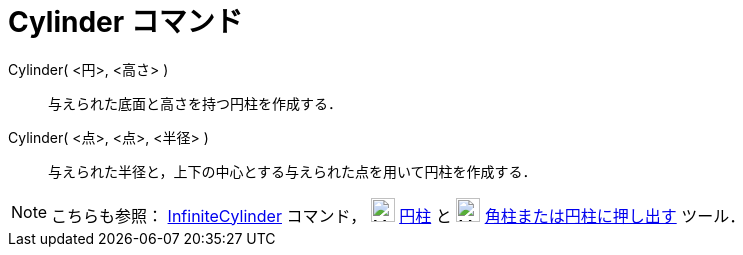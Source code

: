 = Cylinder コマンド
ifdef::env-github[:imagesdir: /ja/modules/ROOT/assets/images]

Cylinder( <円>, <高さ> )::
  与えられた底面と高さを持つ円柱を作成する．
Cylinder( <点>, <点>, <半径> )::
  与えられた半径と，上下の中心とする与えられた点を用いて円柱を作成する．

[NOTE]
====

こちらも参照： xref:/commands/InfiniteCylinder.adoc[InfiniteCylinder] コマンド， image:24px-Mode_cylinder.svg.png[Mode
cylinder.svg,width=24,height=24] xref:/tools/円柱.adoc[円柱] と image:24px-Mode_extrusion.svg.png[Mode
extrusion.svg,width=24,height=24] xref:/tools/角柱または円柱に押し出す.adoc[角柱または円柱に押し出す] ツール．

====
